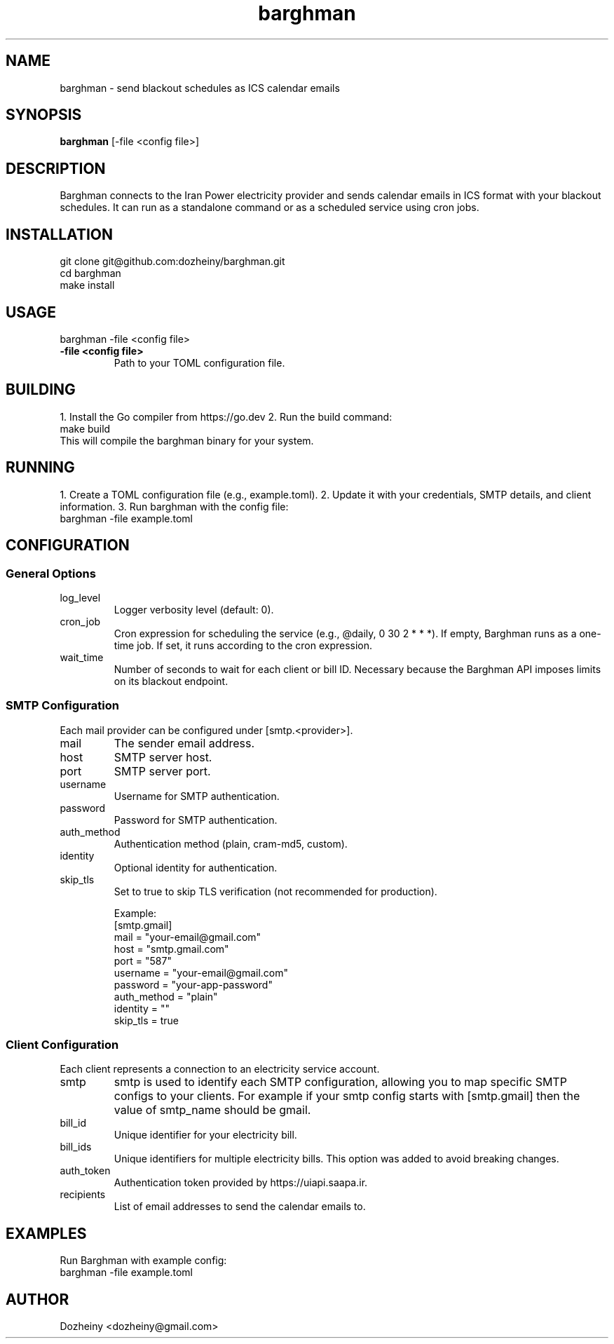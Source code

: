 .\" Manpage for Barghman
.TH barghman 1 "August 2025" "v0.1.0" "Barghman Manual"
.SH NAME
barghman \- send blackout schedules as ICS calendar emails
.SH SYNOPSIS
.B barghman
[\-file <config file>]
.SH DESCRIPTION
Barghman connects to the Iran Power electricity provider and sends calendar emails in
ICS format with your blackout schedules. It can run as a standalone command or as a
scheduled service using cron jobs.
.SH INSTALLATION
.nf
git clone git@github.com:dozheiny/barghman.git
cd barghman
make install
.fi
.SH USAGE
.nf
barghman -file <config file>
.fi
.TP
.B -file <config file>
Path to your TOML configuration file.
.SH BUILDING
1. Install the Go compiler from https://go.dev
2. Run the build command:
.nf
make build
.fi
This will compile the barghman binary for your system.
.SH RUNNING
1. Create a TOML configuration file (e.g., example.toml).
2. Update it with your credentials, SMTP details, and client information.
3. Run barghman with the config file:
.nf
barghman -file example.toml
.fi
.SH CONFIGURATION
.SS General Options
.TP
log_level
Logger verbosity level (default: 0).
.TP
cron_job
Cron expression for scheduling the service (e.g., @daily, 0 30 2 * * *).
If empty, Barghman runs as a one-time job. If set, it runs according to the cron expression.
.TP
wait_time
Number of seconds to wait for each client or bill ID. Necessary because the Barghman API
imposes limits on its blackout endpoint.

.SS SMTP Configuration
Each mail provider can be configured under [smtp.<provider>].
.TP
mail
The sender email address.
.TP
host
SMTP server host.
.TP
port
SMTP server port.
.TP
username
Username for SMTP authentication.
.TP
password
Password for SMTP authentication.
.TP
auth_method
Authentication method (plain, cram-md5, custom).
.TP
identity
Optional identity for authentication.
.TP
skip_tls
Set to true to skip TLS verification (not recommended for production).

Example:
.nf
[smtp.gmail]
mail = "your-email@gmail.com"
host = "smtp.gmail.com"
port = "587"
username = "your-email@gmail.com"
password = "your-app-password"
auth_method = "plain"
identity = ""
skip_tls = true
.fi

.SS Client Configuration
Each client represents a connection to an electricity service account.
.TP
smtp
smtp is used to identify each SMTP configuration, allowing you to map specific SMTP configs to your clients. For example if your smtp config starts with [smtp.gmail] then the value of smtp_name should be gmail.
.TP
bill_id
Unique identifier for your electricity bill.
.TP
bill_ids
Unique identifiers for multiple electricity bills. This option was added to avoid breaking changes.
.TP
auth_token
Authentication token provided by https://uiapi.saapa.ir.
.TP
recipients
List of email addresses to send the calendar emails to.
.SH EXAMPLES
Run Barghman with example config:
.nf
barghman -file example.toml
.fi

.SH AUTHOR
Dozheiny <dozheiny@gmail.com>
